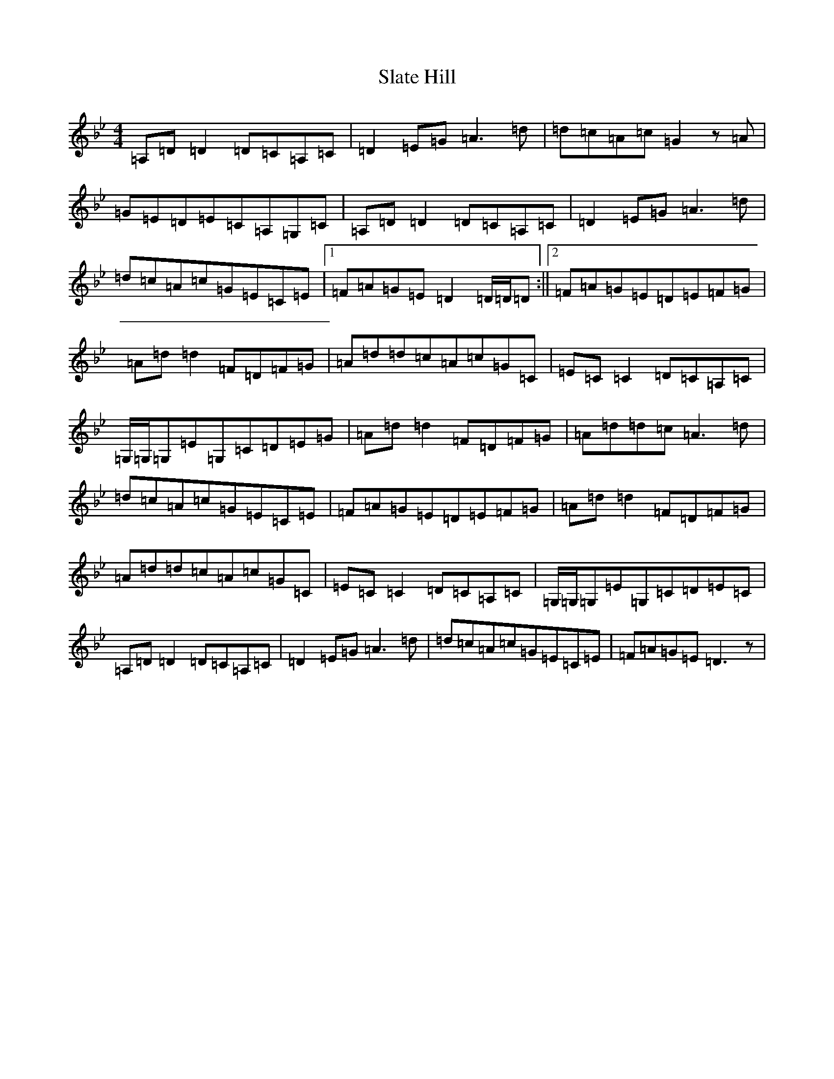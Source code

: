 X: 19614
T: Slate Hill
S: https://thesession.org/tunes/11811#setting11811
Z: A Dorian
R: reel
M:4/4
L:1/8
K: C Dorian
=A,=D=D2=D=C=A,=C|=D2=E=G=A3=d|=d=c=A=c=G2z=A|=G=E=D=E=C=A,=G,=C|=A,=D=D2=D=C=A,=C|=D2=E=G=A3=d|=d=c=A=c=G=E=C=E|1=F=A=G=E=D2=D/2=D/2=D:||2=F=A=G=E=D=E=F=G|=A=d=d2=F=D=F=G|=A=d=d=c=A=c=G=C|=E=C=C2=D=C=A,=C|=G,/2=G,/2=G,=E=G,=C=D=E=G|=A=d=d2=F=D=F=G|=A=d=d=c=A3=d|=d=c=A=c=G=E=C=E|=F=A=G=E=D=E=F=G|=A=d=d2=F=D=F=G|=A=d=d=c=A=c=G=C|=E=C=C2=D=C=A,=C|=G,/2=G,/2=G,=E=G,=C=D=E=C|=A,=D=D2=D=C=A,=C|=D2=E=G=A3=d|=d=c=A=c=G=E=C=E|=F=A=G=E=D3z|